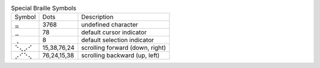 .. table:: Special Braille Symbols

  ======  ===========  ===============================
  Symbol  Dots         Description
  ------  -----------  -------------------------------
  ⣤       3768         undefined character
  ⣀       78           default cursor indicator
  ⢀       8            default selection indicator
  ⠑⢄⡠⠊    15,38,76,24  scrolling forward (down, right)
  ⡠⠊⠑⢄    76,24,15,38  scrolling backward (up, left)
  ======  ===========  ===============================

